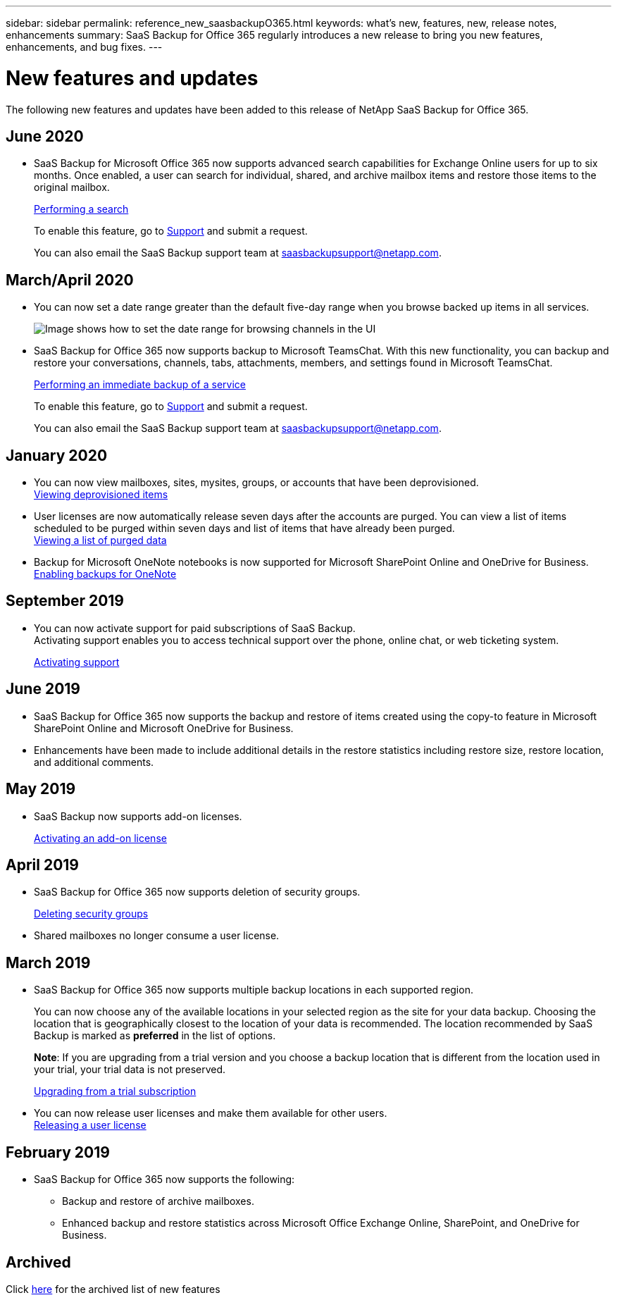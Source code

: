 ---
sidebar: sidebar
permalink: reference_new_saasbackupO365.html
keywords: what's new, features, new, release notes, enhancements
summary: SaaS Backup for Office 365 regularly introduces a new release to bring you new features, enhancements, and bug fixes.
---

= New features and updates
:toc: macro
:hardbreaks:
:toclevels: 2
:nofooter:
:icons: font
:linkattrs:
:imagesdir: ./media/

[.lead]
The following new features and updates have been added to this release of NetApp SaaS Backup for Office 365.

== June 2020
* SaaS Backup for Microsoft Office 365 now supports advanced search capabilities for Exchange Online users for up to six months. Once enabled, a user can search for individual, shared, and archive mailbox items and restore those items to the original mailbox.
+
link:task_performing_search.html[Performing a search]
+
To enable this feature, go to link:https://mysupport.netapp.com/[Support] and submit a request.
+
You can also email the SaaS Backup support team at saasbackupsupport@netapp.com.

== March/April 2020
* You can now set a date range greater than the default five-day range when you browse backed up items in all services.
+
image:date_range_browse_feature.gif[Image shows how to set the date range for browsing channels in the UI]

* SaaS Backup for Office 365 now supports backup to Microsoft TeamsChat. With this new functionality, you can backup and restore your conversations, channels, tabs, attachments, members, and settings found in Microsoft TeamsChat.
+
link:task_performing_immediate_backup_of_service.html[Performing an immediate backup of a service]
+
To enable this feature, go to link:https://mysupport.netapp.com/[Support] and submit a request.
+
You can also email the SaaS Backup support team at saasbackupsupport@netapp.com.

== January 2020
* You can now view mailboxes, sites, mysites, groups, or accounts that have been deprovisioned.
link:task_viewing_deprovisioned.html[Viewing deprovisioned items]
* User licenses are now automatically release seven days after the accounts are purged. You can view a list of items scheduled to be purged within seven days and list of items that have already been purged.
link:task_viewing_deprovisioned.html[Viewing a list of purged data]
* Backup for Microsoft OneNote notebooks is now supported for Microsoft SharePoint Online and OneDrive for Business.
link:task_enabling_onenote_backups.html[Enabling backups for OneNote]

== September 2019
* You can now activate support for paid subscriptions of SaaS Backup.
Activating support enables you to access technical support over the phone, online chat, or web ticketing system.
+
<<task_activate_support.adoc#activating-support, Activating support>>

== June 2019
* SaaS Backup for Office 365 now supports the backup and restore of items created using the copy-to feature in Microsoft SharePoint Online and Microsoft OneDrive for Business.
* Enhancements have been made to include additional details in the restore statistics including restore size, restore location, and additional comments.

== May 2019
* SaaS Backup now supports add-on licenses.
+
<<task_activating_an_add_on_license.adoc#activating-an-add-on-license, Activating an add-on license>>

== April 2019
* SaaS Backup for Office 365 now supports deletion of security groups.
+
<<task_deleting_security_groups.adoc#deleting-security-groups, Deleting security groups>>
* Shared mailboxes no longer consume a user license.

== March 2019
* SaaS Backup for Office 365 now supports multiple backup locations in each supported region.
+
You can now choose any of the available locations in your selected region as the site for your data backup. Choosing the location that is geographically closest to the location of your data is recommended.  The location recommended by SaaS Backup is marked as *preferred* in the list of options.
+
*Note*:  If you are upgrading from a trial version and you choose a backup location that is different from the location used in your trial, your trial data is not preserved.
+
<<task_upgrading_from_trial.adoc#upgrading-from-a-trial-subscription, Upgrading from a trial subscription>>

* You can now release user licenses and make them available for other users.
  <<task_releasing_a_user_license.adoc#releasing-a-user-license, Releasing a user license>>

== February 2019
* SaaS Backup for Office 365 now supports the following:
** Backup and restore of archive mailboxes.
** Enhanced backup and restore statistics across Microsoft Office Exchange Online, SharePoint, and OneDrive for Business.

== Archived
Click link:reference_new_archived.html[here] for the archived list of new features
